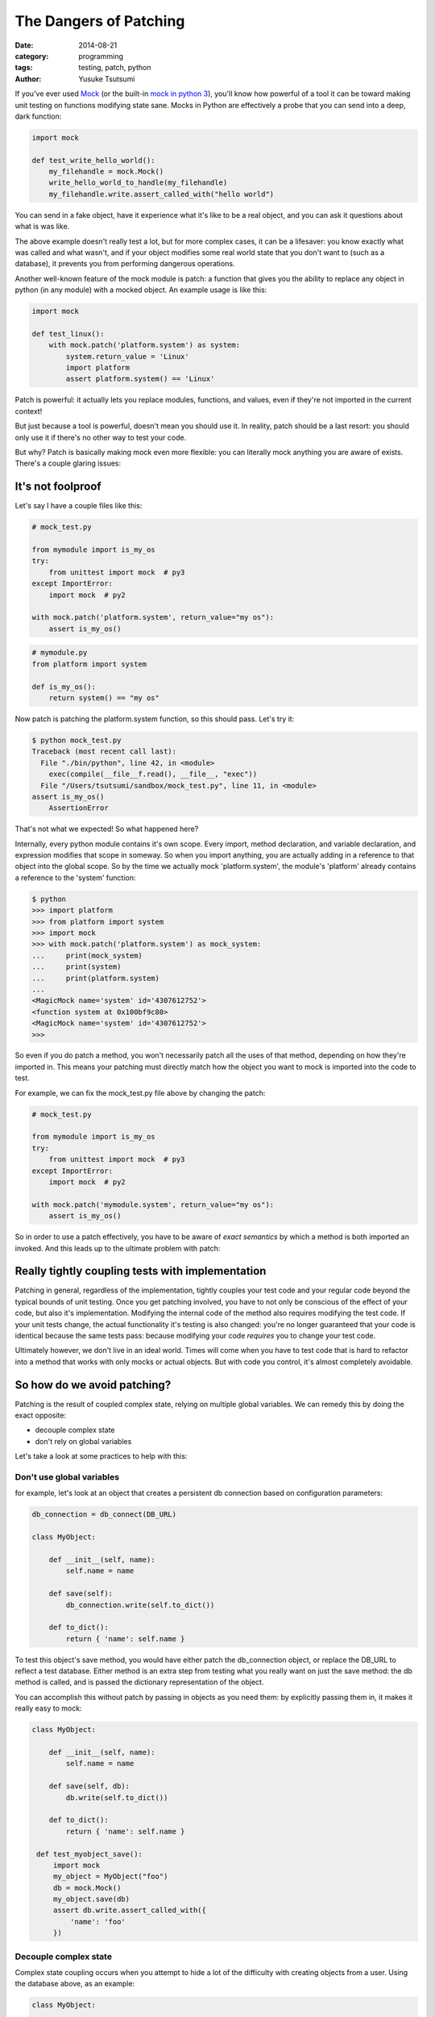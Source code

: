 =======================
The Dangers of Patching
=======================
:date: 2014-08-21
:category: programming
:tags: testing, patch, python
:author: Yusuke Tsutsumi

If you've ever used `Mock <https://pypi.python.org/pypi/mock>`_ (or
the built-in `mock in python
3 <https://docs.python.org/3/library/unittest.mock.html>`_), you'll
know how powerful of a tool it can be toward making unit testing on
functions modifying state sane. Mocks in Python are effectively a probe
that you can send into a deep, dark function:


.. code-block:: python

    import mock

    def test_write_hello_world():
        my_filehandle = mock.Mock()
        write_hello_world_to_handle(my_filehandle)
        my_filehandle.write.assert_called_with("hello world")

You can send in a fake object, have it experience what it's like to be
a real object, and you can ask it questions about what is was like.

The above example doesn't really test a lot, but for more complex
cases, it can be a lifesaver: you know exactly what was called and
what wasn't, and if your object modifies some real world state that
you don't want to (such as a database), it prevents you
from performing dangerous operations.

Another well-known feature of the mock module is patch: a function that
gives you the ability to replace any object in python (in any module)
with a mocked object. An example usage is like this:

.. code-block:: python

    import mock

    def test_linux():
        with mock.patch('platform.system') as system:
            system.return_value = 'Linux'
            import platform
            assert platform.system() == 'Linux'


Patch is powerful: it actually lets you replace modules, functions, and
values, even if they're not imported in the current context!

But just because a tool is powerful, doesn't mean you should use
it. In reality, patch should be a last resort: you should only use it
if there's no other way to test your code.

But why? Patch is basically making mock even more flexible: you can
literally mock anything you are aware of exists. There's a couple glaring issues:

------------------
It's not foolproof
------------------

Let's say I have a couple files like this:


.. code-block:: python

   # mock_test.py

   from mymodule import is_my_os
   try:
       from unittest import mock  # py3
   except ImportError:
       import mock  # py2

   with mock.patch('platform.system', return_value="my os"):
       assert is_my_os()

.. code-block:: python

   # mymodule.py
   from platform import system

   def is_my_os():
       return system() == "my os"





Now patch is patching the platform.system function, so this should pass. Let's try it:

.. code-block:: python

    $ python mock_test.py
    Traceback (most recent call last):
      File "./bin/python", line 42, in <module>
        exec(compile(__file__f.read(), __file__, "exec"))
      File "/Users/tsutsumi/sandbox/mock_test.py", line 11, in <module>
    assert is_my_os()
        AssertionError

That's not what we expected! So what happened here?

Internally, every python module contains it's own scope. Every import,
method declaration, and variable declaration, and expression modifies
that scope in someway. So when you import anything, you are actually
adding in a reference to that object into the global scope. So by the
time we actually mock 'platform.system', the module's 'platform'
already contains a reference to the 'system' function:

.. code-block:: python

    $ python
    >>> import platform
    >>> from platform import system
    >>> import mock
    >>> with mock.patch('platform.system') as mock_system:
    ...     print(mock_system)
    ...     print(system)
    ...     print(platform.system)
    ...
    <MagicMock name='system' id='4307612752'>
    <function system at 0x100bf9c80>
    <MagicMock name='system' id='4307612752'>
    >>>

So even if you do patch a method, you won't necessarily patch all the
uses of that method, depending on how they're imported in. This
means your patching must directly match how the object you want to
mock is imported into the code to test.

For example, we can fix the mock_test.py file above by changing the patch:

.. code-block:: python

   # mock_test.py

   from mymodule import is_my_os
   try:
       from unittest import mock  # py3
   except ImportError:
       import mock  # py2

   with mock.patch('mymodule.system', return_value="my os"):
       assert is_my_os()




So in order to use a patch effectively, you have to be aware of *exact
semantics* by which a method is both imported an invoked. And this
leads up to the ultimate problem with patch:

-------------------------------------------------
Really tightly coupling tests with implementation
-------------------------------------------------

Patching in general, regardless of the implementation, tightly couples
your test code and your regular code beyond the typical bounds of unit
testing. Once you get patching involved, you have to not only be
conscious of the effect of your code, but also it's
implementation. Modifying the internal code of the method also
requires modifying the test code. If your unit tests change, the
actual functionality it's testing is also changed: you're no longer
guaranteed that your code is identical because the same tests pass:
because modifying your code *requires* you to change your test code.

Ultimately however, we don't live in an ideal world. Times will come
when you have to test code that is hard to refactor into a method that
works with only mocks or actual objects. But with code you control,
it's almost completely avoidable.

----------------------------
So how do we avoid patching?
----------------------------

Patching is the result of coupled complex state, relying on multiple
global variables. We can remedy this by doing the exact opposite:

* decouple complex state
* don't rely on global variables

Let's take a look at some practices to help with this:

Don't use global variables
==========================

for example, let's look at an object that creates a persistent db
connection based on configuration parameters:

.. code-block:: python

    db_connection = db_connect(DB_URL)

    class MyObject:

        def __init__(self, name):
            self.name = name

        def save(self):
            db_connection.write(self.to_dict())

        def to_dict():
            return { 'name': self.name }


To test this object's save method, you would have either patch the
db_connection object, or replace the DB_URL to reflect a test
database. Either method is an extra step from testing what you really
want on just the save method: the db method is called, and is passed the
dictionary representation of the object.

You can accomplish this without patch by passing in objects as you
need them: by explicitly passing them in, it makes it really easy to mock:

.. code-block:: python

    class MyObject:

        def __init__(self, name):
            self.name = name

        def save(self, db):
            db.write(self.to_dict())

        def to_dict():
            return { 'name': self.name }

     def test_myobject_save():
         import mock
         my_object = MyObject("foo")
         db = mock.Mock()
         my_object.save(db)
         assert db.write.assert_called_with({
             'name': 'foo'
         })

Decouple complex state
======================

Complex state coupling occurs when you attempt to hide a lot of the
difficulty with creating objects from a user. Using the database above, as an example:

.. code-block:: python

    class MyObject:

        def __init__(self, db_url, name):
            self._db = db_connection(db_url)
            self.name = name

        def save(self):
            self._db.write(self.to_dict())

        def to_dict():
            return { 'name': self.name }

Now the only way to actually test this save method (aside from a full
stack test) is to mock the db_connection method. It wouldn't work to
assign the db attribute afterward (my_object._db = Mock()) because
this would mean that the objects was already instantiated: your db
connection already exists, creating extra overhead you won't used.

Instead of trying to hide the complex state from the user of your
class, let them actually choose the db object to pass in:

.. code-block:: python

    class MyObject:

        def __init__(self, db, name):
            self._db = db
            self.name = name

        def save(self):
            self._db.write(self.to_dict())

        def to_dict():
            return { 'name': self.name }

     def test_myobject_save():
         import mock
         db = mock.Mock()
         my_object = MyObject(db, "foo")
         my_object.save()
         assert db.write.assert_called_with({
             'name': 'foo'
         })

This not only allows us to test operations on complex objects, but
also makes the class more flexible as well (e.g. compatible with more
db objects than just the one that db_connection returns)

Final thoughts
==============

Once again, patch exists for a reason. It's almost like a magic wand
that allows you to test otherwise untestable code. But this magic wand
comes with making your life harder the more you use it.

So all in all: beware the dangers of patching.
